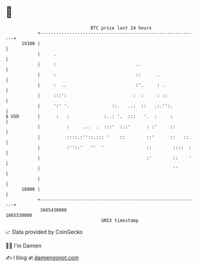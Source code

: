 * 👋

#+begin_example
                                   BTC price last 24 hours                    
               +------------------------------------------------------------+ 
         19300 |                                                            | 
               |     .                                                      | 
               |     :                              ..                      | 
               |     :                              ::      .               | 
               |     :  ..                          :'.     : .             | 
               |     :::':                         :  :     : ::            | 
               |     ':' '.                ::.   ..:  ::   .:.'':.          | 
   $ USD       |      :   :             :..: '.  :::   '.  :     :          | 
               |          :     ...  .  :::'  :.:'      : :'     ::         | 
               |          ::::.:''::.::: '    ::        ::'      ::   ::.   | 
               |          :''::'   ''  '                ::        ::::  :   | 
               |                                        :'        ::    '   | 
               |                                                  ''        | 
               |                                                            | 
         18900 |                                                            | 
               +------------------------------------------------------------+ 
                1665430000                                        1665530000  
                                       UNIX timestamp                         
#+end_example
📈 Data provided by CoinGecko

🧑‍💻 I'm Damien

✍️ I blog at [[https://www.damiengonot.com][damiengonot.com]]

